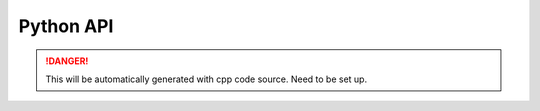 Python API
----------

.. DANGER::
   This will be automatically generated with cpp code source. Need to be set up.